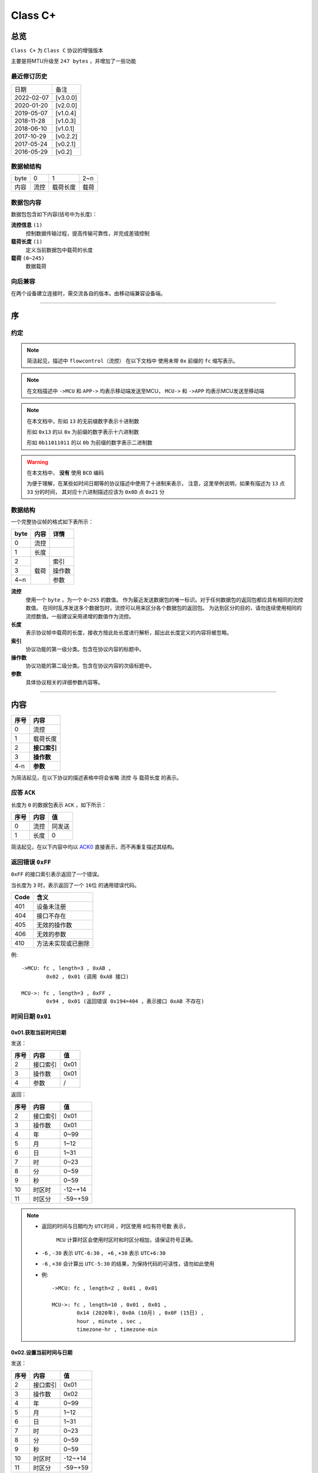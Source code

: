 
===========
 Class  C+
===========

总览
#################

``Class C+`` 为 ``Class C`` 协议的增强版本

主要是将MTU升级至 ``247 bytes`` ，并增加了一些功能

最近修订历史
====================

.. list-table::

	* - 日期
	  - 备注
	* - 2022-02-07
	  - [v3.0.0]
	* - 2020-01-20
	  - [v2.0.0]
	* - 2019-05-07
	  - [v1.0.4]
	* - 2018-11-28
	  - [v1.0.3]
	* - 2018-06-10
	  - [v1.0.1]
	* - 2017-10-29
	  - [v0.2.2]
	* - 2017-05-24
	  - [v0.2.1]
	* - 2016-05-29
	  - [v0.2]


数据帧结构
====================

.. list-table::

	* - byte
	  - 0
	  - 1
	  - 2~n
	* - 内容
	  - 流控
	  - 载荷长度
	  - 载荷

数据包内容
====================

数据包包含如下内容(括号中为长度)：

**流控信息** ``(1)``
	控制数据传输过程，提高传输可靠性，并完成差错控制

**载荷长度** ``(1)``
	定义当前数据包中载荷的长度

**载荷** ``(0~245)``
	数据载荷


向后兼容
====================

在两个设备建立连接时，需交流各自的版本。由移动端兼容设备端。

-------------

序
###################

约定
===================

.. note::
  简洁起见，描述中 ``flowcontrol（流控）`` 在以下文档中
  使用未带 ``0x`` 前缀的 ``fc`` 缩写表示。

.. note::
  在文档描述中 ``->MCU`` 和 ``APP->`` 均表示移动端发送至MCU，
  ``MCU->`` 和 ``->APP`` 均表示MCU发送至移动端

.. note::
  在本文档中，形如 ``13`` 的无前缀数字表示十进制数

  形如 ``0x13`` 的以 ``0x`` 为前缀的数字表示十六进制数

  形如 ``0b11011011`` 的以 ``0b`` 为前缀的数字表示二进制数

.. warning::
  在本文档中， **没有** 使用 ``BCD`` 编码

  为便于理解，在某些如时间日期等的协议描述中使用了十进制来表示，
  注意，这里举例说明，如果有描述为 ``13`` 点 ``33`` 分的时间，
  其对应十六进制描述应该为 ``0x0D`` 点 ``0x21`` 分


数据结构
===================

一个完整协议帧的格式如下表所示：

+------+------+--------+
| byte | 内容 | 详情   |
+======+======+========+
| 0    | 流控 |        |
+------+------+--------+
| 1    | 长度 |        |
+------+------+--------+
| 2    |      | 索引   |
+------+      +--------+
| 3    | 载荷 | 操作数 |
+------+      +--------+
| 4~n  |      | 参数   |
+------+------+--------+


**流控**
  使用一个 ``byte`` ，为一个 ``0~255`` 的数值。
  作为最近发送数据包的唯一标识。对于任何数据包的返回包都应具有相同的流控数值。
  在同时乱序发送多个数据包时，流控可以用来区分各个数据包的返回包。
  为达到区分的目的，请勿连续使用相同的流控数值。一般建议采用递增的数值作为流控。

**长度**
  表示协议帧中载荷的长度，接收方按此处长度进行解析，超出此长度定义的内容将被忽略。

**索引**
  协议功能的第一级分类。包含在协议内容的标题中。

**操作数**
  协议功能的第二级分类。包含在协议内容的次级标题中。

**参数**
  具体协议相关的详细参数内容等。

-------------


内容
###################


+------+--------------+
| 序号 | 内容         |
+======+==============+
| 0    | 流控         |
+------+--------------+
| 1    | 载荷长度     |
+------+--------------+
| 2    | **接口索引** |
+------+--------------+
| 3    | **操作数**   |
+------+--------------+
| 4-n  | **参数**     |
+------+--------------+

为简洁起见，在以下协议的描述表格中将会省略 ``流控`` 与 ``载荷长度`` 的表示。

.. _ACK0:

应答 ``ACK``
=======================

长度为 ``0`` 的数据包表示 ``ACK`` ，如下所示：

+------+------+--------+
| 序号 | 内容 |   值   |
+======+======+========+
| 0    | 流控 | 同发送 |
+------+------+--------+
| 1    | 长度 | 0      |
+------+------+--------+

简洁起见，在以下内容中均以 ACK0_ 直接表示，而不再重复描述其结构。


返回错误 ``0xFF``
=======================

``0xFF`` 的接口索引表示返回了一个错误。

当长度为 ``3`` 时，表示返回了一个 ``16位`` 的通用错误代码。

+------+--------------------+
| Code |        含义        |
+======+====================+
| 401  | 设备未注册         |
+------+--------------------+
| 404  | 接口不存在         |
+------+--------------------+
| 405  | 无效的操作数       |
+------+--------------------+
| 406  | 无效的参数         |
+------+--------------------+
| 410  | 方法未实现或已删除 |
+------+--------------------+

例::
	
	->MCU: fc , length=3 , 0xAB ,
		0x02 , 0x01 (调用 0xAB 接口)

	MCU->: fc , length=3 , 0xFF ,
		0x94 , 0x01 (返回错误 0x194=404 ，表示接口 0xAB 不存在)


时间日期 ``0x01``
=======================

0x01.获取当前时间日期
++++++++++++++++++++++++++++++++++++++++++++++++

发送：

+------+----------+------+
| 序号 |   内容   |  值  |
+======+==========+======+
| 2    | 接口索引 | 0x01 |
+------+----------+------+
| 3    | 操作数   | 0x01 |
+------+----------+------+
| 4    | 参数     | /    |
+------+----------+------+

返回：

+------+----------+---------+
| 序号 |   内容   |   值    |
+======+==========+=========+
| 2    | 接口索引 | 0x01    |
+------+----------+---------+
| 3    | 操作数   | 0x01    |
+------+----------+---------+
| 4    | 年       | 0~99    |
+------+----------+---------+
| 5    | 月       | 1~12    |
+------+----------+---------+
| 6    | 日       | 1~31    |
+------+----------+---------+
| 7    | 时       | 0~23    |
+------+----------+---------+
| 8    | 分       | 0~59    |
+------+----------+---------+
| 9    | 秒       | 0~59    |
+------+----------+---------+
| 10   | 时区时   | -12~+14 |
+------+----------+---------+
| 11   | 时区分   | -59~+59 |
+------+----------+---------+


.. note::

  + 返回的时间与日期均为 ``UTC时间`` ，时区使用 ``8位有符号数`` 表示，


	``MCU`` 计算时区会使用时区时和时区分相加，请保证符号正确。
  + ``-6`` , ``-30`` 表示 ``UTC-6:30`` ， ``+6`` , ``+30`` 表示 ``UTC+6:30``
  + ``-6`` , ``+30`` 会计算出 ``UTC-5:30`` 的结果，为保持代码的可读性，请勿如此使用

  - 例::

			->MCU: fc , length=2 , 0x01 , 0x01

			MCU->: fc , length=10 , 0x01 , 0x01 , 
				0x14 (2020年), 0x0A (10月) , 0x0F (15日) , 
				hour , minute , sec ,
				timezone-hr , timezone-min


0x02.设置当前时间与日期
++++++++++++++++++++++++++++++++++++++++++++++++

发送：

+------+----------+---------+
| 序号 |   内容   |   值    |
+======+==========+=========+
| 2    | 接口索引 | 0x01    |
+------+----------+---------+
| 3    | 操作数   | 0x02    |
+------+----------+---------+
| 4    | 年       | 0~99    |
+------+----------+---------+
| 5    | 月       | 1~12    |
+------+----------+---------+
| 6    | 日       | 1~31    |
+------+----------+---------+
| 7    | 时       | 0~23    |
+------+----------+---------+
| 8    | 分       | 0~59    |
+------+----------+---------+
| 9    | 秒       | 0~59    |
+------+----------+---------+
| 10   | 时区时   | -12~+14 |
+------+----------+---------+
| 11   | 时区分   | -59~+59 |
+------+----------+---------+

返回：ACK0_


.. note::

	+ 当未包含时区信息(长度为8)时，视参数时间为 ``本地时间`` ，否则为 ``UTC时间``

	- 例1::

		->MCU: fc , length=8 , 0x01 , 0x02 ,
			year(0-99) , month , day , hour , minute , sec

		MCU->: ACK

	- 例2::

		->MCU: fc , length=10 , 0x01 , 0x02 ,
			year(0-99) , month , day , hour , minute , sec ,
			timezone-hr , timezone-min

		MCU->: ACK


指针控制 ``0x02``
====================

指针参数由 ``属性`` 和对应的 ``值`` 来确定。
属性列表如下：

+------------------------+-------------+
|      属性(1 byte)      | 值(n bytes) |
+========================+=============+
| * 物理位置[ ``0x01`` ] |             |
| * 逻辑位置[ ``0x02`` ] |             |
| * 运行模式[ ``0x03`` ] | xxxx        |
+------------------------+-------------+

其中 ``物理位置`` 和 ``逻辑位置`` 的定义及指针驱动原理见 :ref:`「行针控制」 <hand_move_doc>`,
运行模式列表如下：

+------------------------+------+
|        运行模式        | Hex  |
+========================+======+
| 正常                   | 0x00 |
+------------------------+------+
| 停针                   | 0x01 |
+------------------------+------+
| 快速正转               | 0x02 |
+------------------------+------+
| 快速反转               | 0x03 |
+------------------------+------+
| 手动调整( ``+3.5.1`` ) | 0x04 |
+------------------------+------+

.. note::
  未特殊说明时，物理位置与逻辑位置均采用 ``2`` 字节宽度

  访问 :ref:`「设备列表」 <device_list>` 获取不同设备的齿轮箱配置


0x01.获取
++++++++++

发送：

+------+----------+------+
| 序号 |   内容   |  值  |
+======+==========+======+
| 2    | 接口索引 | 0x02 |
+------+----------+------+
| 3    | 操作数   | 0x01 |
+------+----------+------+
| 4    | 对象     | x    |
+------+----------+------+
| 5    | 属性     | x    |
+------+----------+------+

返回：

+------+----------+------+
| 序号 |   内容   |  值  |
+======+==========+======+
| 2    | 接口索引 | 0x02 |
+------+----------+------+
| 3    | 操作数   | 0x01 |
+------+----------+------+
| 4    | 对象     | x    |
+------+----------+------+
| 5    | 属性     | x    |
+------+----------+------+
| 6~n  | 参数     | x    |
+------+----------+------+

例::

	->MCU: fc , length=4 , 0x02 , 0x01 ,
		0x01(attr1:编号01的机芯) , 0x01(attr2:物理位置)

	MCU->: fc , length=6 , 0x02 , 0x01 ,
		0x01(attr1:编号01的机芯) , 0x01(attr2:物理位置) ,
		0x10 , 0x27(0x2710=10000)

0x02.设置
+++++++++++++

发送：

+------+----------+------+
| 序号 |   内容   |  值  |
+======+==========+======+
| 2    | 接口索引 | 0x02 |
+------+----------+------+
| 3    | 操作数   | 0x02 |
+------+----------+------+
| 4    | 对象     | x    |
+------+----------+------+
| 5    | 属性     | x    |
+------+----------+------+
| 6~n  | 参数     | x    |
+------+----------+------+

返回：ACK0_

.. note::
  当设置为非正常走时模式，设备会启动一个 ``30`` 秒的超时定时器，
  超时后自动恢复正常模式。重发设置指令可以将超时重置为 ``30`` 秒。
  当需要维持所设置状态时，建议间隔 ``10`` 秒左右重复发送此命令。

例::

	->MCU: fc , length=6 , 0x02 , 0x02 ,
		0x01(attr1:编号01的机芯) , 0x01(attr2:物理位置) ,
		0x10 , 0x27(0x2710=10000)

	MCU->: ACK


通知提醒 ``0x03``
====================

参数使用1个 ``byte`` 中的8个 ``bit`` 来分别表示提醒种类，如下表所示：

+---------+------+
| 参数bit | 含义 |
+=========+======+
| 7       | \\   |
+---------+------+
| 6       | \\   |
+---------+------+
| 5       | \\   |
+---------+------+
| 4       | \\   |
+---------+------+
| 3       | \\   |
+---------+------+
| 2       | 来电 |
+---------+------+
| 1       | 其他 |
+---------+------+
| 0       | \\   |
+---------+------+

.. note::
  app提醒包含在其他类别中

0x01.更新
+++++++++++++

发送：

+------+----------+------+
| 序号 |   内容   |  值  |
+======+==========+======+
| 2    | 接口索引 | 0x03 |
+------+----------+------+
| 3    | 操作数   | 0x01 |
+------+----------+------+
| 4    | 参数bit  | x    |
+------+----------+------+

返回：ACK0_


例1::

	->MCU: fc , length=3 ,
		0x03 , 0x01 , 0x04 (来电)

	MCU->: ACK

例2::

	->MCU: fc , length=3 ,
		0x03 , 0x01 , 0x02 (其他)

	MCU->: ACK

0x02.取消
+++++++++++++

发送：

+------+----------+------+
| 序号 |   内容   |  值  |
+======+==========+======+
| 2    | 接口索引 | 0x03 |
+------+----------+------+
| 3    | 操作数   | 0x02 |
+------+----------+------+
| 4    | 参数bit  | x    |
+------+----------+------+

返回：ACK0_

例::

	->MCU: fc , length=3 ,
		0x03 , 0x02 , 0x04 (取消电话)

	MCU->: ack

0x03.设置/获取间隔
+++++++++++++++++++

.. note::
  设置提醒间隔。

发送：

+------+----------+-----------+
| 序号 |   内容   |    值     |
+======+==========+===========+
| 2    | 接口索引 | 0x03      |
+------+----------+-----------+
| 3    | 操作数   | 0x03      |
+------+----------+-----------+
| 4    | 设置     | 0x01      |
+------+----------+-----------+
| 5~6  | 提醒间隔 | 2字节秒数 |
+------+----------+-----------+

返回：ACK0_

.. note::
  获取提醒间隔

发送：

+------+----------+------+
| 序号 |   内容   |  值  |
+======+==========+======+
| 2    | 接口索引 | 0x03 |
+------+----------+------+
| 3    | 操作数   | 0x03 |
+------+----------+------+
| 4    | 获取     | 0x00 |
+------+----------+------+

返回：

+------+----------+-----------+
| 序号 |   内容   |    值     |
+======+==========+===========+
| 2    | 接口索引 | 0x03      |
+------+----------+-----------+
| 3    | 操作数   | 0x03      |
+------+----------+-----------+
| 4~5  | 提醒间隔 | 2字节秒数 |
+------+----------+-----------+

例1::

	->MCU: fc , length=5 ,
		0x03 , 0x03 , 0x01 , 0x02 , 0x01 (表示提醒间隔设置为0x0102=258秒)

	MCU->: ack

例2::

	->MCU: fc , length=3 , 0x03 , 0x03 , 0x00

	MCU->: fc , length=4 ,
		0x03 , 0x03 , 0x04 , 0x01 (表示获取到提醒间隔为0x0104=260秒)

0x04.设置提醒开关
++++++++++++++++++

发送：

+------+----------+------+
| 序号 |   内容   |  值  |
+======+==========+======+
| 2    | 接口索引 | 0x03 |
+------+----------+------+
| 3    | 操作数   | 0x04 |
+------+----------+------+
| 4    | 设置     | 0x01 |
+------+----------+------+
| 5    | 参数     | x    |
+------+----------+------+

返回：ACK0_

.. note::
  使用 ``0xFF`` 参数可简单的开启所有提醒。
  使用 ``0x00`` 参数可简单的关闭所有提醒。

例1::

	->MCU: fc , length=4 ,
		0x03 , 0x04 , 0x01 , 0x04 (来电提醒开启，且其他提醒关闭)

	MCU->: ACK

例2::

	->MCU: fc , length=4 ,
		0x03 , 0x04 , 0x01 , 0x02 (其他提醒开启，且来电提醒关闭)

	MCU->: ACK

例3::

	->MCU: fc , length=4 ,
		0x03 , 0x04 , 0x01 , 0x06 (其他与来电提醒均开启)

	MCU->: ACK

0x05.获取提醒开关
++++++++++++++++++

发送：

+------+----------+------+
| 序号 |   内容   |  值  |
+======+==========+======+
| 2    | 接口索引 | 0x03 |
+------+----------+------+
| 3    | 操作数   | 0x05 |
+------+----------+------+
| 4    | 获取     | 0x02 |
+------+----------+------+

返回：

+------+----------+------+
| 序号 |   内容   |  值  |
+======+==========+======+
| 2    | 接口索引 | 0x03 |
+------+----------+------+
| 3    | 操作数   | 0x05 |
+------+----------+------+
| 4    | 参数     | x    |
+------+----------+------+

例1::

	->MCU: fc , length=3 , 0x03 , 0x05 , 0x02

	MCU->: fc , length=3 ,
		0x03 , 0x05 , 0x04 (来电提醒开启，其他提醒关闭)

例2::

	->MCU: fc , length=3 , 0x03 , 0x05 , 0x02

	MCU->: fc , length=3 ,
		0x03 , 0x05 , 0xff (所有提醒均开启)



0x11. 内容推送
+++++++++++++++

推送提醒内容至屏幕显示

发送：

+------+----------+------+
| 序号 |   内容   |  值  |
+======+==========+======+
| 2    | 接口索引 | 0x03 |
+------+----------+------+
| 3    | 操作数   | 0x11 |
+------+----------+------+
| 4~n  | 参数     | x    |
+------+----------+------+

返回：ACK0_

.. note::
  当超过单帧数据长度时，使用 **总览** 中描述的延续包传输方式。

例1:
	这个示例发送了如下一段文本：
	「 ``这是一段测试文本, 用来测试显示推送内容的功能。`` 」::

		->MCU: fc , 2(索引和操作数长度)+67(字符串长度) , 0x03 , 0x11 , 
			0xe8 , 0xbf , 0x99 , 0xe6 ,
			0x98 , 0xaf , 0xe4 , 0xb8 , 0x80 , 0xe6 ,
			0xae , 0xb5 , 0xe6 , 0xb5 , 0x8b , 0xe8 ,
			0xaf , 0x95 , 0xe6 , 0x96 , 0x87 , 0xe6 ,
			0x9c , 0xac , 0x2c , 0xe7 , 0x94 , 0xa8 ,
			0xe6 , 0x9d , 0xa5 , 0xe6 , 0xb5 , 0x8b , 
			0xe8 , 0xaf , 0x95 , 0xe6 , 0x98 , 0xbe , 
			0xe7 , 0xa4 , 0xba , 0xe6 , 0x8e , 0xa8 , 
			0xe9 , 0x80 , 0x81 , 0xe5 , 0x86 , 0x85 , 
			0xe5 , 0xae , 0xb9 , 0xe7 , 0x9a , 0x84 , 
			0xe5 , 0x8a , 0x9f , 0xe8 , 0x83 , 0xbd , 
			0xe3 , 0x80 , 0x82

		MCU->: ack


系统设置 ``0x04``
====================

0x01.设置节电时间
++++++++++++++++++++

发送：

+------+----------+------+
| 序号 |   内容   |  值  |
+======+==========+======+
| 2    | 接口索引 | 0x04 |
+------+----------+------+
| 3    | 操作数   | 0x01 |
+------+----------+------+
| 4    | 起始时   | x    |
+------+----------+------+
| 5    | 起始分   | x    |
+------+----------+------+
| 6    | 结束分   | x    |
+------+----------+------+
| 7    | 结束分   | x    |
+------+----------+------+
| 8    | 开关     | 1/0  |
+------+----------+------+

返回：ACK0_

例::

  ->MCU: fc ,  length=7 ,  0x04 ,  0x01 ,
	23 ,  30 ,  7 ,  20 ,  0x01 (节电时间设置为:  23:30 - 7:20 )

  MCU->: ack


.. note::
  当设备在节电时间段内，会自动断开蓝牙连接，关闭蓝牙。
  对设备的操作，比如按下按键，会暂时取消节电状态，
  直到5-10分钟内没有操作，重新进入节电状态

0x02.获取节电时间
++++++++++++++++++++

发送：

+------+----------+------+
| 序号 |   内容   |  值  |
+======+==========+======+
| 2    | 接口索引 | 0x04 |
+------+----------+------+
| 3    | 操作数   | 0x02 |
+------+----------+------+

返回：

+------+----------+------+
| 序号 |   内容   |  值  |
+======+==========+======+
| 2    | 接口索引 | 0x04 |
+------+----------+------+
| 3    | 操作数   | 0x02 |
+------+----------+------+
| 4    | 起始时   | x    |
+------+----------+------+
| 5    | 起始分   | x    |
+------+----------+------+
| 6    | 结束分   | x    |
+------+----------+------+
| 7    | 结束分   | x    |
+------+----------+------+
| 8    | 开关     | 1/0  |
+------+----------+------+

例::

  ->MCU: fc ,  length=2 ,  0x04 ,  0x02

  MCU->: fc ,  length=7 ,  0x04 ,  0x02 ,
	23 ,  30 ,  7 ,  20,  0x01


0x11.设置开关功能位
++++++++++++++++++++


开关功能位定义：

+---------+----------+
| 参数bit |   含义   |
+=========+==========+
| 7       | \\       |
+---------+----------+
| 6       | \\       |
+---------+----------+
| 5       | \\       |
+---------+----------+
| 4       | \\       |
+---------+----------+
| 3       | \\       |
+---------+----------+
| 2       | \\       |
+---------+----------+
| 1       | 抬手亮屏 |
+---------+----------+
| 0       | \\       |
+---------+----------+

发送：

+------+----------+------+
| 序号 |   内容   |  值  |
+======+==========+======+
| 2    | 接口索引 | 0x04 |
+------+----------+------+
| 3    | 操作数   | 0x11 |
+------+----------+------+
| 4    | 参数     | x    |
+------+----------+------+

返回：ACK0_

例1::

	->MCU: fc ,  length=3 ,  0x04 ,
		0x11 ,  0x02 (打开抬手亮屏)

	MCU->: ACK


例2::

	->MCU: fc ,  length=3 ,  0x04 ,
		0x11 ,  0x00 (关闭抬手亮屏)

	MCU->: ACK

0x12.获取开关功能位
++++++++++++++++++++

发送：

+------+----------+------+
| 序号 |   内容   |  值  |
+======+==========+======+
| 2    | 接口索引 | 0x04 |
+------+----------+------+
| 3    | 操作数   | 0x12 |
+------+----------+------+

返回：

+------+----------+------+
| 序号 |   内容   |  值  |
+======+==========+======+
| 2    | 接口索引 | 0x04 |
+------+----------+------+
| 3    | 操作数   | 0x12 |
+------+----------+------+
| 4    | 参数     | x    |
+------+----------+------+

例::

	->MCU: fc ,  length=2 ,  0x04 ,  0x12

	MCU->: fc ,  length=3 ,  0x04 ,  0x12 ,
		0x02 (抬手亮屏已打开)


0x21.设置久坐提醒
++++++++++++++++++++

.. note::
  可设置多段久坐提醒时间，根据数据长度自动解析

发送：

+------+------------+------+
| 序号 |    内容    |  值  |
+======+============+======+
| 2    | 接口索引   | 0x04 |
+------+------------+------+
| 3    | 操作数     | 0x21 |
+------+------------+------+
| 4    | 开关       | 1/0  |
+------+------------+------+
| 5    | 间隔(分钟) | x    |
+------+------------+------+
| 6    | 开始时1    | x    |
+------+------------+------+
| 7    | 开始分1    | x    |
+------+------------+------+
| 8    | 结束时1    | x    |
+------+------------+------+
| 9    | 结束分1    | x    |
+------+------------+------+
| 10   | 开始时2    | x    |
+------+------------+------+
| 11   | 开始分2    | x    |
+------+------------+------+
| 12   | 结束时2    | x    |
+------+------------+------+
| 13   | 结束分2    | x    |
+------+------------+------+
| 14~n | ...        | x    |
+------+------------+------+

返回：ACK0_

例::

  ->MCU: fc ,  length ,  0x04 ,  0x21 ,
	1 , (久坐提醒 开启)
	13 ,  30 ,  17 ,  45 (13:30-17:45)

  MCU->: ack


0x22.获取久坐提醒
++++++++++++++++++++

发送：

+------+------------+------+
| 序号 |    内容    |  值  |
+======+============+======+
| 2    | 接口索引   | 0x04 |
+------+------------+------+
| 3    | 操作数     | 0x22 |
+------+------------+------+

返回：

+------+------------+------+
| 序号 |    内容    |  值  |
+======+============+======+
| 2    | 接口索引   | 0x04 |
+------+------------+------+
| 3    | 操作数     | 0x22 |
+------+------------+------+
| 4    | 开关       | 1/0  |
+------+------------+------+
| 5    | 间隔(分钟) | x    |
+------+------------+------+
| 6    | 开始时1    | x    |
+------+------------+------+
| 7    | 开始分1    | x    |
+------+------------+------+
| 8    | 结束时1    | x    |
+------+------------+------+
| 9    | 结束分1    | x    |
+------+------------+------+
| 10   | 开始时2    | x    |
+------+------------+------+
| 11   | 开始分2    | x    |
+------+------------+------+
| 12   | 结束时2    | x    |
+------+------------+------+
| 13   | 结束分2    | x    |
+------+------------+------+
| 14~n | ...        | x    |
+------+------------+------+


例::

  ->MCU: fc ,  length=2 ,  0x04 ,  0x22 

  MCU->: fc ,  length ,  0x04 ,  0x22 ,
	1 ,  (久坐提醒 开启)
	9 ,  45 ,  11 ,  50 (09:45-11:50)
	13 ,  30 ,  17 ,  45 (13:30-17:45)


闹钟设定 ``0x05``
====================

.. note::
  除非特殊说明，否则一般默认支持 ``5`` 组闹钟

在闹钟设置中，使用1个byte的8个bit来表示重复设置的内容，如下表所示：

+---------+----------+
| 参数bit |   含义   |
+=========+==========+
| 7       | 是否重复 |
+---------+----------+
| 6       | Sat      |
+---------+----------+
| 5       | Fri      |
+---------+----------+
| 4       | Thu      |
+---------+----------+
| 3       | Wed      |
+---------+----------+
| 2       | Tue      |
+---------+----------+
| 1       | Mon      |
+---------+----------+
| 0       | Sun      |
+---------+----------+

0x01.设置闹钟
+++++++++++++++++

发送：

+------+----------------+-------------+
| 序号 |      内容      |     值      |
+======+================+=============+
| 2    | 接口索引       | 0x05        |
+------+----------------+-------------+
| 3    | 操作数         | 0x01        |
+------+----------------+-------------+
| 4    | 第一组闹钟时   | x           |
+------+----------------+-------------+
| 5    | 第一组闹钟分   | x           |
+------+----------------+-------------+
| 6    | 第一组重复设置 | x           |
+------+----------------+-------------+
| 7    | 第一组开关     | 0为关,1为开 |
+------+----------------+-------------+
| 8    | 第二组闹钟时   | x           |
+------+----------------+-------------+
| 9    | 第二组闹钟分   | x           |
+------+----------------+-------------+
| 10   | 第二组重复设置 | x           |
+------+----------------+-------------+
| 11   | 第二组开关     | 0为关,1为开 |
+------+----------------+-------------+
| 12   | 第三组闹钟时   | x           |
+------+----------------+-------------+
| 13   | 第三组闹钟分   | x           |
+------+----------------+-------------+
| 14   | 第三组重复设置 | x           |
+------+----------------+-------------+
| 15   | 第三组开关     | 0为关,1为开 |
+------+----------------+-------------+
| ...  | ...            | ...         |
+------+----------------+-------------+

返回：ACK0_

.. note::
  设置闹钟时，如果发送闹钟组数少于最大支持组数，则未设置的闹钟将被置为关闭

例1::

	->MCU:   fc ,  length=7 ,  0x05 ,  0x01 ,
		8 ,  14 ,  0xBE ,  1
		(设置第一组闹钟，时间: 8:14  重复: 周一 - 周五  开启 其他关闭)

	MCU->:   ack

例2::

	->MCU:   fc ,  length=7 ,  0x05 ,  0x01 ,
		8 ,  14 ,  0xBE ,  1 , (设置第一组闹钟，时间: 8:14  重复: 周一 - 周五  闹钟开启)
		9 ,  30 ,  0x00 ,  1 , (设置第二组闹钟，时间: 9:30  重复: 无  闹钟开启)
		10 ,  30 ,  0xC1 ,  1 , (设置第三组闹钟，时间: 10:30  重复: 周六 - 周日  闹钟开启)
		8 ,  00 ,  0x92 ,  1 , (设置第四组闹钟，时间: 8:00  重复: 周一 、 周四  闹钟开启)
		(其他未设置闹钟关闭)
	
  MCU->:   ack

0x02.获取闹钟
+++++++++++++++++

发送：

+------+----------+------+
| 序号 |   内容   |  值  |
+======+==========+======+
| 2    | 接口索引 | 0x05 |
+------+----------+------+
| 3    | 操作数   | 0x02 |
+------+----------+------+

返回：

+------+----------+------+
| 序号 |   内容   |  值  |
+======+==========+======+
| 2    | 接口索引 | 0x05 |
+------+----------+------+
| 3    | 操作数   | 0x02 |
+------+----------+------+
| 4    | 闹钟时   | x    |
+------+----------+------+
| 5    | 闹钟分   | x    |
+------+----------+------+
| 6    | 重复设置 | x    |
+------+----------+------+
| 7    | 开关     | x    |
+------+----------+------+
| 8~n  | ...      | ...  |
+------+----------+------+


例::

	->MCU:fc ,  length=2 ,  0x05 ,  0x02 ,

	MCU->:fc ,  length=22 ,  0x05 ,  0x02 ,
		10 ,  25 ,  0xC1 ,  1 (第一组闹钟，时间: 10:25  重复: 周六/周日  闹钟开启)
		9 ,  30 ,  0x00 ,  0 , (第二组闹钟，时间: 9:30  重复: 无  闹钟关闭)
		10 ,  30 ,  0xC1 ,  0 , (第三组闹钟，时间: 10:30  重复: 周六 - 周日  闹钟关闭)
		8 ,  00 ,  0x92 ,  1 , (第四组闹钟，时间: 8:00  重复: 周一 、 周四  闹钟开启)
		8 ,  14 ,  0xBE ,  0 , (第五组闹钟，时间: 8:14  重复: 周一 - 周五  闹钟关闭)


系统信息 ``0x06``
====================


0x21. 获取设备分类识别码
+++++++++++++++++++++++++++++

发送:

+------+----------+------+
| 序号 |   内容   |  值  |
+======+==========+======+
| 2    | 接口索引 | 0x06 |
+------+----------+------+
| 3    | 操作数   | 0x21 |
+------+----------+------+

返回:

+------+----------+------+
| 序号 |   内容   |  值  |
+======+==========+======+
| 2    | 接口索引 | 0x06 |
+------+----------+------+
| 3    | 操作数   | 0x21 |
+------+----------+------+
| 4    | 识别码   | x    |
+------+----------+------+

例::

	APP->: fc , length=2 , 0x06 , 0x21

	->APP: fc , length , 0x06 , 0x21 ,
		0x01(识别码)

.. note::
  设备分类识别码同时放置于广播包厂商信息的第 ``3`` 个字节处


.. note::
  访问 :ref:`「设备列表」 <device_list>` 获取更多信息

0x22. 获取设备唯一识别码
+++++++++++++++++++++++++

发送:

+------+----------+------+
| 序号 |   内容   |  值  |
+======+==========+======+
| 2    | 接口索引 | 0x06 |
+------+----------+------+
| 3    | 操作数   | 0x22 |
+------+----------+------+

返回:

+------+----------+------+
| 序号 |   内容   |  值  |
+======+==========+======+
| 2    | 接口索引 | 0x06 |
+------+----------+------+
| 3    | 操作数   | 0x22 |
+------+----------+------+
| 4~n  | 识别码   | x    |
+------+----------+------+


例::

	APP->: fc , length=2 , 0x06 , 0x22

	->APP: fc , length , 0x06 , 0x22 ,
		{0xA1,0xB2,0xC3,0xD4,0xE5,0xF6}(唯一识别码)

.. note::
  返回的长度由具体设备决定，一般不少于 ``6`` 个字节



0x10.获取OTA名称
++++++++++++++++++

发送:

+------+----------+-----------------+
| 序号 |   内容   |       值        |
+======+==========+=================+
| 2    | 接口索引 | 0x06            |
+------+----------+-----------------+
| 3    | 操作数   | 0x10            |
+------+----------+-----------------+
| 3    | 内容选择 | * 0x00:项目名称 |
|      |          | * 0x01:分支名称 |
+------+----------+-----------------+

返回:

+------+----------+--------+
| 序号 |   内容   |   值   |
+======+==========+========+
| 2    | 接口索引 | 0x06   |
+------+----------+--------+
| 3    | 操作数   | 0x10   |
+------+----------+--------+
| 4~n  | 字符串   | string |
+------+----------+--------+

例1::

	APP->: fc , length=3 , 0x06 ,
		0x10 , 0x00

	->APP: fc , length , 0x06 ,
		0x10 , "CSW-V1-30"

例2::

  	APP->: fc , length=3 , 0x06 , 0x10 , 0x01

	->APP: fc , length , 0x06 , 0x10 , "LSK"

0x11.获取固件版本
+++++++++++++++++++++++++++++

发送:

+------+----------+------+
| 序号 |   内容   |  值  |
+======+==========+======+
| 2    | 接口索引 | 0x06 |
+------+----------+------+
| 3    | 操作数   | 0x11 |
+------+----------+------+

返回:

+------+----------+--------+
| 序号 |   内容   |   值   |
+======+==========+========+
| 2    | 接口索引 | 0x06   |
+------+----------+--------+
| 3    | 操作数   | 0x11   |
+------+----------+--------+
| 4~n  | 字符串   | string |
+------+----------+--------+

例::

	APP->: fc , length=2 , 0x06 , 0x11

	->APP: fc , length=XX , 0x06 , 0x11 ,
		'v' , '1' , '.' , '0' , '.' , '0'


0x12.获取编译日期
+++++++++++++++++++++++++++++

发送:

+------+----------+------+
| 序号 |   内容   |  值  |
+======+==========+======+
| 2    | 接口索引 | 0x06 |
+------+----------+------+
| 3    | 操作数   | 0x12 |
+------+----------+------+

返回:

+------+----------+--------+
| 序号 |   内容   |   值   |
+======+==========+========+
| 2    | 接口索引 | 0x06   |
+------+----------+--------+
| 3    | 操作数   | 0x12   |
+------+----------+--------+
| 4~n  | 字符串   | string |
+------+----------+--------+


例::

	APP->: fc , length=2 , 0x06 , 0x12

	->APP: fc , length , 0x06 , 0x12 ,
		{日期字符串}


0x13.获取编译时间
+++++++++++++++++++++++++++++

发送:

+------+----------+------+
| 序号 |   内容   |  值  |
+======+==========+======+
| 2    | 接口索引 | 0x06 |
+------+----------+------+
| 3    | 操作数   | 0x13 |
+------+----------+------+

返回:

+------+----------+--------+
| 序号 |   内容   |   值   |
+======+==========+========+
| 2    | 接口索引 | 0x06   |
+------+----------+--------+
| 3    | 操作数   | 0x13   |
+------+----------+--------+
| 4~n  | 字符串   | string |
+------+----------+--------+

例::

	APP->: fc , length=2 , 0x06 , 0x13

	->APP: fc , length , 0x06 , 0x13 ,
		{时间字符串}


0x14.获取编译序列号
+++++++++++++++++++++++++++++

发送:

+------+----------+------+
| 序号 |   内容   |  值  |
+======+==========+======+
| 2    | 接口索引 | 0x06 |
+------+----------+------+
| 3    | 操作数   | 0x14 |
+------+----------+------+

返回:

+------+----------+--------+
| 序号 |   内容   |   值   |
+======+==========+========+
| 2    | 接口索引 | 0x06   |
+------+----------+--------+
| 3    | 操作数   | 0x14   |
+------+----------+--------+
| 4~n  | 字符串   | string |
+------+----------+--------+

例::

	APP->: fc , length=2 , 0x06 , 0x14

	->APP: fc , length , 0x06 , 0x14 ,
		{序列号字符串}


0x03.系统类型
+++++++++++++++++++++++++++++

+---------+------+
|  系统   |  值  |
+=========+======+
| iOS     | 0x00 |
+---------+------+
| Android | 0x01 |
+---------+------+
| Other   | 0xFF |
+---------+------+

.. note::
  本条指令根据长度区分是获取还是设置，长度为 ``2`` 则为获取，为 ``3`` 则为设置

获取:

+------+----------+------+
| 序号 |   内容   |  值  |
+======+==========+======+
| 2    | 接口索引 | 0x06 |
+------+----------+------+
| 3    | 操作数   | 0x03 |
+------+----------+------+

返回:

+------+----------+------+
| 序号 |   内容   |  值  |
+======+==========+======+
| 2    | 接口索引 | 0x06 |
+------+----------+------+
| 3    | 操作数   | 0x03 |
+------+----------+------+
| 4    | 系统类型 | x    |
+------+----------+------+

例::

	APP->: fc , length=2 , 0x06 , 0x03

	->APP: fc , length=3 , 0x06 , 0x03 ,
		0x00(ios)

设置:

+------+----------+------+
| 序号 |   内容   |  值  |
+======+==========+======+
| 2    | 接口索引 | 0x06 |
+------+----------+------+
| 3    | 操作数   | 0x03 |
+------+----------+------+
| 4    | 系统类型 | x    |
+------+----------+------+

返回：ACK0_

例::

	APP->: fc , length=3 , 0x06 , 0x03 ,
		0x01(android)

	->APP: ack

0x04.广播名称
+++++++++++++++++++++++++++++

获取:

+------+----------+------+
| 序号 |   内容   |  值  |
+======+==========+======+
| 2    | 接口索引 | 0x06 |
+------+----------+------+
| 3    | 操作数   | 0x04 |
+------+----------+------+
| 4    | 获取     | 0x00 |
+------+----------+------+

返回:

+------+----------+------+
| 序号 |   内容   |  值  |
+======+==========+======+
| 2    | 接口索引 | 0x06 |
+------+----------+------+
| 3    | 操作数   | 0x04 |
+------+----------+------+
| 4    | 字符串   | x    |
+------+----------+------+

例::
	
	->MCU: fc , length=3 , 0x06 , 0x04 , 0x00

	MCU->: fc , length=8 , 0x06 , 0x04 ,
		'C' , 'O' , 'R' , 'U' , 'M' , 'I'

设置:

+------+----------+--------+
| 序号 |   内容   |   值   |
+======+==========+========+
| 2    | 接口索引 | 0x06   |
+------+----------+--------+
| 3    | 操作数   | 0x04   |
+------+----------+--------+
| 4    | 设置     | 0x01   |
+------+----------+--------+
| 5~n  | 名称     | string |
+------+----------+--------+

返回：ACK0_

例::

	->MCU: fc , length=7 , 0x06 , 0x04 , 0x01 ,
		'T' , 'E' , 'S' , 'T'

	MCU->: ACK

.. note::
	更改广播名称后，重启生效。可询问用户是否立即重启，然后发送重启命令。

.. note::
  广播名称设置不能超过12字节。如果长度为 ``0`` ，或者第一个字节为 ``0x00`` ，将视为无效。
  iOS可能由于缓存原因不会立即更新显示名称


0x05.获取MAC地址
+++++++++++++++++++++++++++++

获取:

+------+----------+------+
| 序号 |   内容   |  值  |
+======+==========+======+
| 2    | 接口索引 | 0x06 |
+------+----------+------+
| 3    | 操作数   | 0x05 |
+------+----------+------+
| 4    | 获取     | 0x00 |
+------+----------+------+

返回:

+------+----------+------+
| 序号 |   内容   |  值  |
+======+==========+======+
| 2    | 接口索引 | 0x06 |
+------+----------+------+
| 3    | 操作数   | 0x05 |
+------+----------+------+
| 4~9  | mac地址  | x    |
+------+----------+------+

例::

	->MCU: fc , length=3 , 0x06 , 0x05 , 0x00

	MCU->: fc , length=8 , 0x06 , 0x05 ,
		0xDE , 0xAD , 0xBF , 0xCC , 0xAA , 0xEE



0x06. 获取绑定状态
+++++++++++++++++++++++++++++++++++

获取:

+------+----------+------+
| 序号 |   内容   |  值  |
+======+==========+======+
| 2    | 接口索引 | 0x06 |
+------+----------+------+
| 3    | 操作数   | 0x06 |
+------+----------+------+

返回:

+------+----------+------+
| 序号 |   内容   |  值  |
+======+==========+======+
| 2    | 接口索引 | 0x06 |
+------+----------+------+
| 3    | 操作数   | 0x06 |
+------+----------+------+
| 4    | 绑定状态 | x    |
+------+----------+------+


例::

	->MCU: fc , length=2 , 0x06 , 0x06

	MCU->: fc , length=3 , 0x06 , 0x06 ,
		0x01(已绑定)



0x30. 获取马达使用率数据
+++++++++++++++++++++++++++++++++++++++++

获取:

+------+----------+------+
| 序号 |   内容   |  值  |
+======+==========+======+
| 2    | 接口索引 | 0x06 |
+------+----------+------+
| 3    | 操作数   | 0x30 |
+------+----------+------+
| 4    | 获取     | 0x01 |
+------+----------+------+

返回:

+-------+------------------+------+
| 序号  |       内容       |  值  |
+=======+==================+======+
| 2     | 接口索引         | 0x06 |
+-------+------------------+------+
| 3     | 操作数           | 0x30 |
+-------+------------------+------+
| 4~7   | 总震动时长(ms)   | x    |
+-------+------------------+------+
| 8~11  | 提醒震动次数(次) | x    |
+-------+------------------+------+
| 12~15 | 提醒震动时长(ms) | x    |
+-------+------------------+------+

例::

	->MCU :  fc , length=3 , 0x06 , 0x30 , 0x01

	MCU-> :  fc , length=14 , 0x06 , 0x30 ,
		0x34 , 0x02 , 0x01 , 0x00 , (总震动时长=0x10234=66.100秒)
		0x28 , 0x00 , 0x00 , 0x00 , (提醒震动=0x28=40次)
		0x40 , 0x9c , 0x00 , 0x00   (提醒震动时长=0x9c40=40.000秒)

清除:

+------+----------+------+
| 序号 |   内容   |  值  |
+======+==========+======+
| 2    | 接口索引 | 0x06 |
+------+----------+------+
| 3    | 操作数   | 0x30 |
+------+----------+------+
| 4    | 清除     | 0x04 |
+------+----------+------+

返回：ACK0_



0x31. 获取屏幕使用率数据
+++++++++++++++++++++++++++++++++++++++++

获取:

+------+----------+------+
| 序号 |   内容   |  值  |
+======+==========+======+
| 2    | 接口索引 | 0x06 |
+------+----------+------+
| 3    | 操作数   | 0x31 |
+------+----------+------+
| 4    | 获取     | 0x01 |
+------+----------+------+

返回:

+-------+------------------+------+
| 序号  |       内容       |  值  |
+=======+==================+======+
| 2     | 接口索引         | 0x06 |
+-------+------------------+------+
| 3     | 操作数           | 0x31 |
+-------+------------------+------+
| 4~7   | 总亮屏时长(ms)   | x    |
+-------+------------------+------+
| 8~11  | 抬腕亮屏次数(次) | x    |
+-------+------------------+------+
| 12~15 | 抬腕亮屏时长(ms) | x    |
+-------+------------------+------+

例::

	->MCU :  fc , length=3 , 0x06 , 0x31 , 0x01

	MCU-> :  fc , length=14 , 0x06 , 0x31 ,
		0x10 , 0x0e , 0x00 , 0x00 , (总亮屏时长=0xe10=3600秒)
		0x20 , 0x03 , 0x00 , 0x00 , (抬腕亮屏次数=0x320=800次)
		0x57 , 0x04 , 0x00 , 0x00   (抬腕亮屏时长=0x457=1111秒)

清除:

+------+----------+------+
| 序号 |   内容   |  值  |
+======+==========+======+
| 2    | 接口索引 | 0x06 |
+------+----------+------+
| 3    | 操作数   | 0x31 |
+------+----------+------+
| 4    | 清除     | 0x04 |
+------+----------+------+

返回：ACK0_


0x32. 获取心率使用率数据
+++++++++++++++++++++++++++++++++++++++++

获取:

+------+----------+------+
| 序号 |   内容   |  值  |
+======+==========+======+
| 2    | 接口索引 | 0x06 |
+------+----------+------+
| 3    | 操作数   | 0x32 |
+------+----------+------+
| 4    | 获取     | 0x01 |
+------+----------+------+

返回:

+------+------------------+------+
| 序号 |       内容       |  值  |
+======+==================+======+
| 2    | 接口索引         | 0x06 |
+------+------------------+------+
| 3    | 操作数           | 0x32 |
+------+------------------+------+
| 4~7  | 心率测量时长(s)  | x    |
+------+------------------+------+
| 8~11 | 心率测量次数(次) | x    |
+------+------------------+------+

例::

	->MCU :  fc , length=3 , 0x06 , 0x32 , 0x01

	MCU-> :  fc , length=10 , 0x06 , 0x32 ,
		0x83 , 0x04 , 0x00 , 0x00 , (心率测量=0x483=1155秒)
		0x19 , 0x00 , 0x00 , 0x00 , (心率测量次数=0x19=25次)

清除:

+------+----------+------+
| 序号 |   内容   |  值  |
+======+==========+======+
| 2    | 接口索引 | 0x06 |
+------+----------+------+
| 3    | 操作数   | 0x32 |
+------+----------+------+
| 4    | 清除     | 0x04 |
+------+----------+------+

返回：ACK0_


0x33. 获取蓝牙使用率数据
+++++++++++++++++++++++++++++++++++++++++

获取:

+------+----------+------+
| 序号 |   内容   |  值  |
+======+==========+======+
| 2    | 接口索引 | 0x06 |
+------+----------+------+
| 3    | 操作数   | 0x33 |
+------+----------+------+
| 4    | 获取     | 0x01 |
+------+----------+------+

返回:

+------+-----------------+------+
| 序号 |      内容       |  值  |
+======+=================+======+
| 2    | 接口索引        | 0x06 |
+------+-----------------+------+
| 3    | 操作数          | 0x33 |
+------+-----------------+------+
| 4~7  | 蓝牙广播时长(s) | x    |
+------+-----------------+------+
| 8~11 | 蓝牙连接时长(s) | x    |
+------+-----------------+------+


例::

	->MCU :  fc , length=3 , 0x06 , 0x33 , 0x01

	MCU-> :  fc , length=14 , 0x06 , 0x33 ,
		0x03 , 0x02 , 0x01 , 0x00 , (广播=0x10203=66051秒)
		0x01 , 0x02 , 0x03 , 0x00 , (连接=0x30201=197121秒)
		0x71 , 0x00 , 0x00 , 0x00   (断开=0x71=113次)

清除:

+------+----------+------+
| 序号 |   内容   |  值  |
+======+==========+======+
| 2    | 接口索引 | 0x06 |
+------+----------+------+
| 3    | 操作数   | 0x33 |
+------+----------+------+
| 4    | 清除     | 0x04 |
+------+----------+------+

返回：ACK0_



系统操作 ``0x07``
====================

0xE0-0xE2.链路测试
++++++++++++++++++++++

+------+----------+-----------+
| 序号 |   内容   |    值     |
+======+==========+===========+
| 2    | 接口索引 | 0x07      |
+------+----------+-----------+
| 3    | 操作数   | 0xE0/0xE2 |
+------+----------+-----------+

例::

	APP->: fc , length=2 , 0x07 , 0xE0
	->APP: fc , length=2 , 0x07 , 0xE1
	APP->: fc , length=2 , 0x07 , 0xE2

接收到 ``0xE0`` 指令后，设备将返回 ``0xE1`` 指令。
接收到 ``0xE2`` 指令后，设备将在数秒后关闭蓝牙，并使其 ``LED`` 灯低频闪烁，表示测试通过，可分拣出。

0xFE.设备重启
+++++++++++++++++

+------+----------+------+
| 序号 |   内容   |  值  |
+======+==========+======+
| 2    | 接口索引 | 0x07 |
+------+----------+------+
| 3    | 操作数   | 0xFE |
+------+----------+------+

例::

	APP->: fc , length=2 , 0x07 , 0xFE

.. note::
  移动端可通过判断与设备之间蓝牙连接断开即为成功重启

0xFF.设备关机
+++++++++++++++++

+------+----------+------+
| 序号 |   内容   |  值  |
+======+==========+======+
| 2    | 接口索引 | 0x07 |
+------+----------+------+
| 3    | 操作数   | 0xFF |
+------+----------+------+

例::

	APP->: fc , length=2 , 0x07 , 0xFF

.. note::
  移动端可通过判断与设备之间蓝牙连接断开即为成功关机



数据交互 ``0x08``
====================

.. note::
  在未同步过时间时，设备将不会储存计步数据。

0x01.获取最近7天计步简报
+++++++++++++++++++++++++++++++++

数据格式如下：

+------+--------------+------+
| 序号 |     内容     |  值  |
+======+==============+======+
| 0    | 当天步数低位 | 0xLL |
+------+--------------+------+
| 1    | 当天步数高位 | 0xHH |
+------+--------------+------+
| 2    | 昨天步数低位 | X    |
+------+--------------+------+
| 3    | 昨天步数高位 | X    |
+------+--------------+------+
| 4    | 前天步数低位 | X    |
+------+--------------+------+
| 5    | 前天步数高位 | X    |
+------+--------------+------+
| n    | 依次类推     | X    |
+------+--------------+------+

如上表所示，当天数据的值即为 ``0xHHLL``

获取数据：

+------+----------+------------+
| 序号 |   内容   |     值     |
+======+==========+============+
| 2    | 接口索引 | 0x08       |
+------+----------+------------+
| 3    | 操作数   | 0x01       |
+------+----------+------------+
| 4    | 参数     | 0x01(获取) |
+------+----------+------------+

返回数据：

+------+----------+------+
| 序号 |   内容   |  值  |
+======+==========+======+
| 2    | 接口索引 | 0x08 |
+------+----------+------+
| 3    | 操作数   | 0x01 |
+------+----------+------+
| 4~n  | 计步数据 | X    |
+------+----------+------+

例::

	APP->: fc , length=3 , 0x08 , 0x01 , 0x01(获取)

	->APP: fc , length=17 , 0x08 , 0x01 ,
		18(当月号数) , 0x34(当天数据低位) , 0x12(当天数据高位) ,
		0xZZ(前一天数据低位) , 0xYY(前一天数据高位)......

  以上返回数据表示，数据读取时为当月18号，当天数据为0x1234=4660步，一条命令发送7天数据



0x02.每日计步目标
+++++++++++++++++++++++++++++++++

获取计步目标：

+------+----------+------+
| 序号 |   内容   |  值  |
+======+==========+======+
| 2    | 接口索引 | 0x08 |
+------+----------+------+
| 3    | 操作数   | 0x02 |
+------+----------+------+
| 4    | 参数     | 0x01 |
+------+----------+------+

返回计步目标：

+------+----------+------+
| 序号 |   内容   |  值  |
+======+==========+======+
| 2    | 接口索引 | 0x08 |
+------+----------+------+
| 3    | 操作数   | 0x02 |
+------+----------+------+
| 4    | 目标低位 | 0xLL |
+------+----------+------+
| 5    | 目标高位 | 0xHH |
+------+----------+------+

例::

	->MCU: fc , length=3 , 0x08 , 0x02 , 0x01

	MCU->: fc , length=4 , 0x08 , 0x02 ,
		0xE8 , 0x03 (获取计步目标为0x3E8=1000步)

设定计步目标：

+------+----------+------+
| 序号 |   内容   |  值  |
+======+==========+======+
| 2    | 接口索引 | 0x08 |
+------+----------+------+
| 3    | 操作数   | 0x02 |
+------+----------+------+
| 4    | 参数     | 0x02 |
+------+----------+------+
| 4    | 目标低位 | 0xLL |
+------+----------+------+
| 5    | 目标高位 | 0xHH |
+------+----------+------+

返回：ACK0_

例::

	->MCU: fc , length=5 , 0x08 , 0x02 ,
		0x02 , 0xE8 , 0x03 (设置计步目标为0x3E8=1000步)

	MCU->: ack



0x03.获取最后心率测量结果
+++++++++++++++++++++++++++++++++

获取心率测量结果：

+------+----------+------+
| 序号 |   内容   |  值  |
+======+==========+======+
| 2    | 接口索引 | 0x08 |
+------+----------+------+
| 3    | 操作数   | 0x03 |
+------+----------+------+

返回心率测量结果：

+------+------------+------+
| 序号 |    内容    |  值  |
+======+============+======+
| 2    | 接口索引   | 0x08 |
+------+------------+------+
| 3    | 操作数     | 0x03 |
+------+------------+------+
| 4~7  | unix时间戳 | X    |
+------+------------+------+
| 8    | 心率值     | Y    |
+------+------------+------+

例::

	APP->: fc , length=3 , 0x08 , 0x03
	
	->APP: fc , length=7 , 0x08 , 0x03 ,
		{0x06,0xF2,0x3D,0x5B}时间戳 , 0x59(心率=89)

  以上返回数据表示，数据读取时 ``unix`` 时间戳为 ``0x5B3DF206`` ，心率为 ``0x59=89``

.. note::
  当返回心率为 ``0xFF=255`` 时，表示没有数据


0x10.请求获取详细数据
+++++++++++++++++++++++++++++++++

请求获取详细数据：

+------+----------+------+
| 序号 |   内容   |  值  |
+======+==========+======+
| 2    | 接口索引 | 0x08 |
+------+----------+------+
| 3    | 操作数   | 0x10 |
+------+----------+------+
| 4    | 参数     | 0x01 |
+------+----------+------+
| 5    | 数据类型 | X    |
+------+----------+------+

返回详细数据概况：

+------+----------------+------+
| 序号 |      内容      |  值  |
+======+================+======+
| 2    | 接口索引       | 0x08 |
+------+----------------+------+
| 3    | 操作数         | 0x10 |
+------+----------------+------+
| 4    | 数据类型       | X    |
+------+----------------+------+
| 5    | 数据包数量低位 | X    |
+------+----------------+------+
| 6    | 数据包数量高位 | X    |
+------+----------------+------+

.. note::
  请求获取详细数据，在获取数据包前必须请求。此请求会返回数据包的总数，
  并且会临时锁定所有对应数据类型的数据包，防止新产生的数据包造成干扰。
  当一分钟内没有获取详细数据时，会自动解除数据包锁定。


例1::

	->MCU: fc , length=4 , 0x08 , 0x10 ,
		0x01(请求) , 0x01(计步数据)

	MCU->: fc , length=5 , 0x08 , 0x10 ,
		0x01(计步数据) , 0xE8 , 0x03 (返回数据包数为 0x3E8=1000 个数据包)

例2::

	->MCU: fc , length=4 , 0x08 , 0x10 ,
		0x01(请求) , 0x02(心率数据)

	MCU->: fc , length=5 , 0x08 , 0x10 ,
		0x02(心率数据) , 0x10 , 0x01 (返回数据包数为 0x110=272 个数据包)



0x11.获取详细数据
+++++++++++++++++++++++++++++++++

获取详细数据：

+------+----------+------+
| 序号 |   内容   |  值  |
+======+==========+======+
| 2    | 接口索引 | 0x08 |
+------+----------+------+
| 3    | 操作数   | 0x11 |
+------+----------+------+
| 4    | 参数     | 0x01 |
+------+----------+------+
| 5    | 数据类型 | X    |
+------+----------+------+
| 6    | 索引低位 | X    |
+------+----------+------+
| 7    | 索引高位 | X    |
+------+----------+------+
| 8    | 配置     | Flag |
+------+----------+------+

返回详细数据：

+------+----------+------+
| 序号 |   内容   |  值  |
+======+==========+======+
| 2    | 接口索引 | 0x08 |
+------+----------+------+
| 3    | 操作数   | 0x11 |
+------+----------+------+
| 4~n  | 数据包   | X    |
+------+----------+------+

获取数据包的内容。

计步数据包格式为 ``unix时间戳(4)-数据类型(1)-扩展(1)-数据值(2)`` ，
其中，计步数据类型为 ``0x01`` ，时间戳与数据值表示在这个时间戳与上个时间戳之间产生的步数。

心率数据包格式为 ``unix时间戳(4)-数据类型(1)-数据值(1)`` ，
其中，心率数据类型为 ``0x02`` ，时间戳与数据值表示在这个时间戳测量的心率。

睡眠数据包格式为 ``unix时间戳(4)-数据类型(1)-数据值(1)`` ，
其中，睡眠数据类型为 ``0x03`` ，时间戳与数据值表示在这个时间戳之后的睡眠状态。

当 ``配置Flag=0x01`` 时，表示启用 ``burst`` 模式，将一次返回尽可能多的数据包，为从请求的索引开始递增的数据包。否则，返回一个数据包。

当返回的数据帧超过数据范围时，超出的数据包将不会返回。

例1::

	->MCU: fc , length=6 , 0x08 , 0x11 ,
		0x01 , 0x01 , 0x05 , 0x00 (普通模式获取第5个计步数据包)

	MCU->: fc , length=10 , 0x08 , 0x11 ,
		{0x06,0xF2,0x3D,0x5B}时间戳(0x5B3DF206) ,
		{0x01}(计步数据) , {0xFF} , {0xE8,0x03}(1000步)

例2::

	->MCU: fc , length=7 , 0x08 , 0x11 ,
		0x01 , 0x01 , 0x78 , 0x00 , 0x01 (burst模式从第120个数据包开始获取)

	MCU->: fc , length=xx , 0x08 , 0x11 , (由返回长度可以计算返回的数据包数量)
		{0x06,0xF2,0x3D,0x5B}时间戳1(0x5B3DF206) ,
		{0x01}(计步数据) , {0xFF} , {0xE8,0x03}(1000步) ,
		{0xB0,0xF2,0x3D,0x5B}时间戳2(0x5B3DF2B0) ,
		{0x01}(计步数据) , {0xFF} , {0xE7,0x03}(999步)
		{0xB0,0xF2,0x3D,0x5B}时间戳3(0x5B3DF2B0) ,
		{0x01}(计步数据) , {0xFF} , {0xE7,0x03}(999步)
		{0xB0,0xF2,0x3D,0x5B}时间戳4(0x5B3DF2B0) ,
		{0x01}(计步数据) , {0xFF} , {0xE7,0x03}(999步)
		{0xB0,0xF2,0x3D,0x5B}时间戳5(0x5B3DF2B0) ,
		{0x01}(计步数据) , {0xFF} , {0xE7,0x03}(999步)
		......


例3::

	->MCU: fc , length=6 , 0x08 , 0x11 ,
		0x01 , 0x02(心率数据) , 0x02 , 0x00 (普通模式获取第2个心率数据包)

	MCU->: fc , length=10 , 0x08 , 0x11 ,
		{0x06,0xF2,0x3D,0x5B}时间戳(0x5B3DF206) ,
		{0x02}(心率数据) , {0x51}(心率81)

例4::

	->MCU: fc , length=7 , 0x08 , 0x11 ,
		0x01 , 0x02 , 0x04 , 0x00 , 0x01 burst模式获取从第4个开始获取心率数据包

	MCU->: fc , length=14 , 0x08 , 0x11 ,
		{0x06,0xF2,0x3D,0x5B}时间戳1(0x5B3DF206) ,
		{0x02}(心率数据) , {0x51}(心率81) ,
		{0xB0,0xF2,0x3D,0x5B}时间戳2(0x5B3DF2B0) ,
		{0x02}(心率数据) , {0x53}(心率83)


当使用 ``burst`` 模式获取到超出范围的数据包时，数据类型会填充为 ``0xFF``

.. note::
  第 ``1`` 个数据包为最新的数据包。
  一种建议的同步数据方式是，从第 ``1`` 包开始往后同步，直到遇到重复（同步过）的 ``时间戳`` 或者同步完了所有数据包为止。当遇到重复的 ``时间戳`` 后，再检查最后一个数据包的时间戳是否已经重复（同步过），如果没有，则从最后一个数据包往前同步，直到遇到重复（同步过）为止。
  当需要计算有多少数据包没有同步时，可以使用二分法读取，由于数据包一般不会储存超过 ``2k`` 个，所以至多 ``11`` 次读取便可以确定最后同步的数据包的位置。




0x70.走动提醒
+++++++++++++++++++++++++++++++++

当用户在设定时间段内超过一定时间没有走动则震动提醒

.. note::
  在设定的时间段内，每隔一定时间计算这段时间内的步数，
  如果这段时间内低于45步，则当时间段结束时，会产生震动提醒

.. note::
  当提醒间隔小于10分钟时会被设置为10分钟，大于240分钟时会被设置为240分钟
  设定提醒间隔会刷新提醒时间，重新从0开始计算

设定走动提醒：

+------+------------+------+
| 序号 |    内容    |  值  |
+======+============+======+
| 2    | 接口索引   | 0x08 |
+------+------------+------+
| 3    | 操作数     | 0x70 |
+------+------------+------+
| 4    | 参数       | 0x01 |
+------+------------+------+
| 5    | 开关       | 1/0  |
+------+------------+------+
| 6    | 间隔(分钟) | X    |
+------+------------+------+
| 7    | 起始时     | X    |
+------+------------+------+
| 8    | 起始分     | X    |
+------+------------+------+
| 9    | 结束时     | X    |
+------+------------+------+
| 10   | 结束分     | X    |
+------+------------+------+

返回：ACK0_

例::

	->MCU: fc , length=8 , 0x08 , 0x70 , 0x01 ,
		1 , (启用)
		30 , (提醒间隔 30 分钟)
		11 , 30 , 19 , 20 (提醒时间段 11:30 - 19:20 )

	MCU->: ack

获取走动提醒：

+------+----------+------+
| 序号 |   内容   |  值  |
+======+==========+======+
| 2    | 接口索引 | 0x08 |
+------+----------+------+
| 3    | 操作数   | 0x70 |
+------+----------+------+
| 4    | 参数     | 0x02 |
+------+----------+------+

返回时间段：

+------+----------+------+
| 序号 |   内容   |  值  |
+======+==========+======+
| 2    | 接口索引 | 0x08 |
+------+----------+------+
| 3    | 操作数   | 0x70 |
+------+----------+------+
| 4    | 参数     | 0x02 |
+------+----------+------+
| 5    | 开关     | 1/0  |
+------+----------+------+
| 6    | 间隔     | X    |
+------+----------+------+
| 7    | 起始时   | X    |
+------+----------+------+
| 8    | 起始分   | X    |
+------+----------+------+
| 9    | 结束时   | X    |
+------+----------+------+
| 10   | 结束分   | X    |
+------+----------+------+

例::

	->MCU: fc , length=3 , 0x08 , 0x70 , 0x02

	MCU->: fc , length=8 , 0x08 , 0x70 , 0x02 ,
		1 , 30 , 11 , 30 , 19 , 20


0x80.APP拍照模式 ``<非HID模式>``
+++++++++++++++++++++++++++++++++

.. note::
  进入拍照模式后60秒内没有按键拍照则自动退出拍照模式，每次按键拍照会将超时时间重置为60秒（翻腕拍照则不会重置）

进入拍照模式(重置计时)：

+------+----------+------+
| 序号 |   内容   |  值  |
+======+==========+======+
| 2    | 接口索引 | 0x08 |
+------+----------+------+
| 3    | 操作数   | 0x80 |
+------+----------+------+
| 4    | 参数     | 0x01 |
+------+----------+------+

返回：ACK0_

例::

	->MCU: fc , length=3 , 0x08 , 0x80 , 0x01

	MCU->: ack

退出拍照模式(重置计时)：

+------+----------+------+
| 序号 |   内容   |  值  |
+======+==========+======+
| 2    | 接口索引 | 0x08 |
+------+----------+------+
| 3    | 操作数   | 0x80 |
+------+----------+------+
| 4    | 参数     | 0x00 |
+------+----------+------+

返回：ACK0_

例::

	->MCU: fc , length=3 , 0x08 , 0x80 , 0x00

	MCU->: ack

拍摄：

+------+----------+------+
| 序号 |   内容   |  值  |
+======+==========+======+
| 2    | 接口索引 | 0x08 |
+------+----------+------+
| 3    | 操作数   | 0x80 |
+------+----------+------+
| 4    | 参数     | 0x08 |
+------+----------+------+

返回：ACK0_

例::

	MCU->: fc , length=3 , 0x08 , 0x80 , 0x08

	->MCU: ack


0x81.拍照模式控制 ``<HID模式>``
+++++++++++++++++++++++++++++++++

进入拍照模式(重置计时)：

+------+----------+------+
| 序号 |   内容   |  值  |
+======+==========+======+
| 2    | 接口索引 | 0x08 |
+------+----------+------+
| 3    | 操作数   | 0x81 |
+------+----------+------+
| 4    | 参数     | 0x01 |
+------+----------+------+

返回：ACK0_

例::

	->MCU: fc , length=3 , 0x08 , 0x81 , 0x01

	MCU->: ack

退出拍照模式(重置计时)：

+------+----------+------+
| 序号 |   内容   |  值  |
+======+==========+======+
| 2    | 接口索引 | 0x08 |
+------+----------+------+
| 3    | 操作数   | 0x81 |
+------+----------+------+
| 4    | 参数     | 0x00 |
+------+----------+------+

返回：ACK0_

例::
	
	->MCU: fc , length=3 , 0x08 , 0x81 , 0x00

	MCU->: ack


应用定制 ``0x0D``
====================

0x01.倒计时
+++++++++++++++++++++++++++++++++

设置
---------------

发送：

+------+----------+------+
| 序号 |   内容   |  值  |
+======+==========+======+
| 2    | 接口索引 | 0x0D |
+------+----------+------+
| 3    | 操作数   | 0x01 |
+------+----------+------+
| 4    | 设置     | 0x01 |
+------+----------+------+
| 5    | 状态     | 1/0  |
+------+----------+------+
| 6~7  | 剩余秒数 | x    |
+------+----------+------+

返回：ACK0_

.. note::
	状态为1表示正在运行，状态为0表示没有运行

例1::
	
	->MCU: fc , length , 0x0D , 0x01 , 
		0x01 , (设置)
		0x01 , (运行)
		0x58 , 0x02 (0x258 = 600s)

	MCU->: ack

例2::
	
	->MCU: fc , length , 0x0D , 0x01 , 
		0x01 , (设置)
		0x00 , (关闭)
		0x11 , 0x01 (0x111 = 273s 关闭时，设置的时间没有意义)

	MCU->: ack



获取
---------------

发送：

+------+----------+------+
| 序号 |   内容   |  值  |
+======+==========+======+
| 2    | 接口索引 | 0x0D |
+------+----------+------+
| 3    | 操作数   | 0x01 |
+------+----------+------+
| 4    | 获取     | 0x00 |
+------+----------+------+

返回：

+------+----------+------+
| 序号 |   内容   |  值  |
+======+==========+======+
| 2    | 接口索引 | 0x0D |
+------+----------+------+
| 3    | 操作数   | 0x01 |
+------+----------+------+
| 4    | 获取     | 0x00 |
+------+----------+------+
| 5    | 状态     | 1/0  |
+------+----------+------+
| 6~7  | 剩余秒数 | x    |
+------+----------+------+

例1::
	
	->MCU: fc , length=3 , 0x0D , 0x01 , 
		0x00 , (获取)

	MCU->: fc , length , 0x0D , 0x01 , 
		0x00 , (获取)
		0x01 , (运行)
		0x57 , 0x02 (0x257 = 599s)


例2::
	
	->MCU: fc , length=3 , 0x0D , 0x01 , 
		0x00 , (获取)

	MCU->: fc , length , 0x0D , 0x01 , 
		0x00 , (获取)
		0x00 , (未运行)
		0x00 , 0x00 (0s)


0x02.日程
+++++++++++++++++++++++++++++++++

设置
---------------

发送：

+------+----------+------+
| 序号 |   内容   |  值  |
+======+==========+======+
| 2    | 接口索引 | 0x0D |
+------+----------+------+
| 3    | 操作数   | 0x02 |
+------+----------+------+
| 4    | 设置     | 0x01 |
+------+----------+------+
| 5    | 当前小时 | 0-23 |
+------+----------+------+
| 6~8  | 日程bit  | x    |
+------+----------+------+

返回：ACK0_

.. note::
	日程由 ``当前小时`` 与24个bit来描述由 ``当前小时`` 开始的连续24小时内的日程计划。
	连续24个bit分别表示由 ``当前小时`` 开始的每个小时，其中最高位表示第一个小时。

例1::
	
	->MCU: fc , length , 0x0D , 0x02 , 
		0x01 , (设置)
		8 , (8点)
		0x80 , 0x00 , 0x00 (8-9点有日程)

	MCU->: ack


例2::
	
	->MCU: fc , length , 0x0D , 0x02 , 
		0x01 , (设置)
		0 , (0点)
		0x00 , 0x80 , 0x00 (8-9点有日程)

	MCU->: ack


例3::
	
	->MCU: fc , length , 0x0D , 0x02 , 
		0x01 , (设置)
		12 , (12点)
		0x44 , 0x20 , 0x20 (13-14点，17-18点，22-23点，次日7-8点有日程)

	MCU->: ack


获取
---------------

发送：

+------+----------+------+
| 序号 |   内容   |  值  |
+======+==========+======+
| 2    | 接口索引 | 0x0D |
+------+----------+------+
| 3    | 操作数   | 0x02 |
+------+----------+------+
| 4    | 获取     | 0x00 |
+------+----------+------+

返回：

+------+--------------+------+
| 序号 |     内容     |  值  |
+======+==============+======+
| 2    | 接口索引     | 0x0D |
+------+--------------+------+
| 3    | 操作数       | 0x02 |
+------+--------------+------+
| 4    | 获取         | 0x00 |
+------+--------------+------+
| 5    | 设置时的小时 | 0-23 |
+------+--------------+------+
| 6~8  | 日程bit      | x    |
+------+--------------+------+

例::
	
	->MCU: fc , length=3 , 0x0D , 0x02 , 
		0x00 , (获取)

	MCU->: fc , length , 0x0D , 0x02 , 
		0x00 , (设置)
		12 , (12点)
		0x44 , 0x20 , 0x20 (13-14点，17-18点，22-23点，次日7-8点有日程)

.. note::
	如果获取的 ``设置时的小时`` 大于当前小时，则为前一日的时间。


0x03.屏显设置
+++++++++++++++++++++++++++++++++

设置
---------------

发送：

+------+----------+-------------+
| 序号 |   内容   |     值      |
+======+==========+=============+
| 2    | 接口索引 | 0x0D        |
+------+----------+-------------+
| 3    | 操作数   | 0x03        |
+------+----------+-------------+
| 4    | 设置     | 0x01        |
+------+----------+-------------+
| 5    | 颜色     | * 正常 0x00 |
|      |          | * 反色 0x01 |
+------+----------+-------------+
| 6    | 默认界面 | * 时间 0x00 |
|      |          | * 步数 0x01 |
|      |          | * 日期 0x02 |
|      |          | * 禁用 0xFF |
+------+----------+-------------+
| 7    | 圆环功能 | * 禁用 0x00 |
|      |          | * 日程 0x01 |
|      |          | * 运动 0x02 |
+------+----------+-------------+

返回：ACK0_


获取
---------------

发送：

+------+----------+------+
| 序号 |   内容   |  值  |
+======+==========+======+
| 2    | 接口索引 | 0x0D |
+------+----------+------+
| 3    | 操作数   | 0x03 |
+------+----------+------+
| 4    | 获取     | 0x00 |
+------+----------+------+

返回：

+------+----------+------+
| 序号 |   内容   |  值  |
+======+==========+======+
| 2    | 接口索引 | 0x0D |
+------+----------+------+
| 3    | 操作数   | 0x03 |
+------+----------+------+
| 4    | 获取     | 0x00 |
+------+----------+------+
| 5    | 颜色     |      |
+------+----------+------+
| 6    | 默认界面 |      |
+------+----------+------+
| 7    | 圆环功能 |      |
+------+----------+------+


0x04.睡眠监测控制
+++++++++++++++++++++++++++++++++

发送：

+------+----------+-------------+
| 序号 |   内容   |     值      |
+======+==========+=============+
| 2    | 接口索引 | 0x0D        |
+------+----------+-------------+
| 3    | 操作数   | 0x04        |
+------+----------+-------------+
| 4    | 控制     | 0x00        |
+------+----------+-------------+
| 5    | 指令     | * 0x00 关闭 |
|      |          | * 0x01 启动 |
+------+----------+-------------+

返回：ACK0_

0x05.天气
+++++++++++++++++++++++++++++++++

.. note::
	天气代码列表见 :ref:`「共用信息」 <share_info>`

发送：

+------+----------+------+
| 序号 | 内容     | 值   |
+======+==========+======+
| 2    | 接口索引 | 0x0D |
+------+----------+------+
| 3    | 操作数   | 0x05 |
+------+----------+------+
| 4    | 设置     | 0x01 |
+------+----------+------+
| 5~6  | 当日天气 | x    |
+------+----------+------+
| 7~8  | 次日天气 | x    |
+------+----------+------+
| 9~n  | ...      | x    |
+------+----------+------+

返回：ACK0_

例::
	
	->MCU: fc , length , 0x0D , 0x05 , 
		0x01 , (设置)
		0xF3 , 0x01 , (今日 0x01F3=499 雪)
		0x93 , 0x01 , (明日 0x0193=403 暴雪)
		0x65 , 0x00 , (后日 0x0065=101 多云)

	MCU->: ack



0x06.显示同步
+++++++++++++++++++++++++++++++++

单次获取
---------------

发送：

+------+----------+------+
| 序号 | 内容     | 值   |
+======+==========+======+
| 2    | 接口索引 | 0x0D |
+------+----------+------+
| 3    | 操作数   | 0x06 |
+------+----------+------+
| 4    | 获取     | 0x00 |
+------+----------+------+

返回：

+------+----------+------+
| 序号 | 内容     | 值   |
+======+==========+======+
| 2    | 接口索引 | 0x0D |
+------+----------+------+
| 3    | 操作数   | 0x06 |
+------+----------+------+
| 4    | 获取     | 0x00 |
+------+----------+------+
| 5~n  | 显存上传 | x    |
+------+----------+------+



自动上传
---------------

发送：

+------+----------+-------------+
| 序号 |   内容   |     值      |
+======+==========+=============+
| 2    | 接口索引 | 0x0D        |
+------+----------+-------------+
| 3    | 操作数   | 0x06        |
+------+----------+-------------+
| 4    | 控制     | 0x0C        |
+------+----------+-------------+
| 5    | 自动上传 | * 关闭 0x00 |
|      |          | * 使能 0x01 |
+------+----------+-------------+

返回：ACK0_

.. note::
	使能自动上传后，在显示发生变化时即会自动上传显存。
	自动上传具有超时机制，超过 ``5s`` 没有重新使能则会超时关闭自动上传。
	需要延续自动上传时，建议间隔 ``2s`` 发送使能命令。

自动上传：

+------+----------+------+
| 序号 |   内容   |  值  |
+======+==========+======+
| 2    | 接口索引 | 0x0D |
+------+----------+------+
| 3    | 操作数   | 0x06 |
+------+----------+------+
| 4    | 自动上传 | 0x0A |
+------+----------+------+
| 5~n  | 显存上传 | x    |
+------+----------+------+
